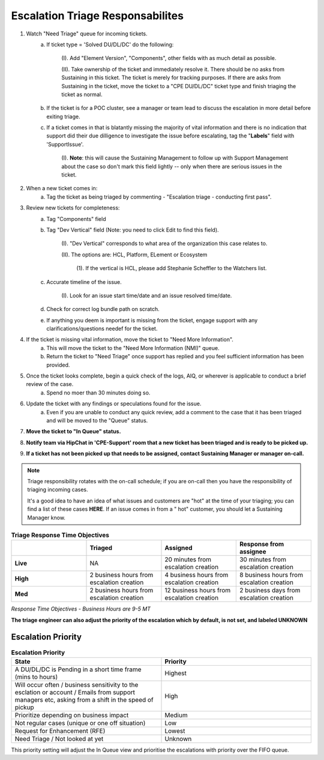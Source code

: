 Escalation Triage Responsabilites 
=================================

1. Watch "Need Triage" queue for incoming tickets. 
    a. If ticket type = 'Solved DU/DL/DC' do the following:
 
	(I). Add "Element Version", "Components", other fields with as much detail as possible. 

	(II). Take ownership of the ticket and immediately resolve it. There should be no asks from Sustaining in this ticket. The ticket is merely for tracking purposes. If there are asks from Sustaining in the ticket, move the ticket to a "CPE DU/DL/DC" ticket type and finish triaging the ticket as normal. 
 

    b. If the ticket is for a POC cluster, see a manager or team lead to discuss the escalation in more detail before exiting triage.

    c. If a ticket comes in that is blatantly missing the majority of vital information and there is no indication that support did their due dilligence to investigate the issue before escalating, tag the "**Labels**" field with 'SupportIssue'. 

	(I). **Note**: this will cause the Sustaining Management to follow up with Support Management about the case so don't mark this field lightly -- only when there are serious issues in the ticket. 


2. When a new ticket comes in: 
    a. Tag the ticket as being triaged by commenting - "Escalation triage - conducting first pass". 


3. Review new tickets for completeness: 
    a. Tag "Components" field 
    b. Tag "Dev Vertical" field (Note: you need to click Edit to find this field). 

	(I). "Dev Vertical" corresponds to what area of the organization this case relates to. 

	(II). The options are: HCL, Platform, ELement or Ecosystem 
	   
		 (1). If the vertical is HCL, please add Stephanie Scheffler to the Watchers list. 
    c. Accurate timeline of the issue. 

	(I). Look for an issue start time/date and an issue resolved time/date. 
    d. Check for correct log bundle path on scratch. 
    e. If anything you deem is important is missing from the ticket, engage support with any clarifications/questions needef for the ticket.   


4. If the ticket is missing vital information, move the ticket to "Need More Information". 
    a. This will move the ticket to the "Need More Information (NMI)" queue. 
    b. Return the ticket to "Need Triage" once support has replied and you feel sufficient information has been provided. 


5. Once the ticket looks complete, begin a quick check of the logs, AIQ, or wherever is applicable to conduct a brief review of the case. 
    a. Spend no moer than 30 minutes doing so. 


6. Update the ticket with any findings or speculations found for the issue. 
    a. Even if you are unable to conduct any quick review, add a comment to the case that it has been triaged and will be moved to the "Queue" status. 



7. **Move the ticket to "In Queue" status.** 



8. **Notify team via HipChat in 'CPE-Support' room that a new ticket has been triaged and is ready to be picked up.** 



9. **If a ticket has not been picked up that needs to be assigned, contact Sustaining Manager or manager on-call.** 



.. note::
   Triage responsibility rotates with the on-call schedule; if you are on-call then you have the responsibility of triaging incoming cases. 

   It's a good idea to have an idea of what issues and customers are "hot" at the time of your triaging; you can find a list of these cases **HERE**. If an issue comes in from a "   hot" customer, you should let a Sustaining Manager know.  


.. list-table:: **Triage Response Time Objectives**  
   :widths: 25 25 25 25 
   :header-rows: 1 

   * -  
     - Triaged 
     - Assigned 
     - Response from assignee 
   * - **Live**
     - NA 
     - 20 minutes from escalation creation 
     - 30 minutes from escalation creation 
   * - **High**
     - 2 business hours from escalation creation 
     - 4 business hours from escalation creation 
     - 8 business hours from escalation creation 
   * - **Med**
     - 2 business hours from escalation creation 
     - 12 business hours from escalation creation 
     - 2 business days from escalation creation 

*Response Time Objectives - Business Hours are 9-5 MT*


**The triage engineer can also adjust the priority of the escalation which by default, is not set, and labeled UNKNOWN** 


Escalation Priority 
^^^^^^^^^^^^^^^^^^^

.. image:: highest.png 


.. image:: high.png 

.. image:: medium.png 

.. image:: low.png 

.. image:: lowest.png  

.. image:: unknown.png 





.. list-table:: **Escalation Priority** 
   :widths: 25 25 
   :header-rows: 1 

   * - State 
     - Priority 
   * - A DU/DL/DC is Pending in a short time frame (mins to hours) 
     - Highest
   * - Will occur often / business sensitivity to the esclation or account / Emails from support managers etc, asking from a shift in the speed of pickup 
     - High
   * - Prioritize depending on business impact  
     - Medium  
   * - Not regular cases (unique or one off situation) 
     - Low 
   * - Request for Enhancement (RFE)
     - Lowest 
   * - Need Triage / Not looked at yet 
     - Unknown 

This priority setting will adjust the In Queue view and prioritise the escalations with priority over the FIFO queue. 



 
